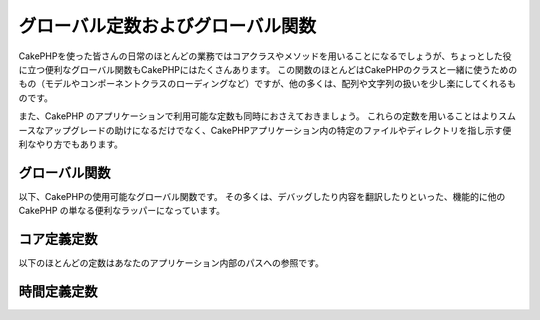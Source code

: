 .. Global Constants and Functions

グローバル定数およびグローバル関数
##################################

..
    While most of your day-to-day work in CakePHP will be utilizing
    core classes and methods, CakePHP features a number of global
    convenience functions that may come in handy. Many of these
    functions are for use with CakePHP classes (loading model or
    component classes), but many others make working with arrays or
    strings a little easier.

CakePHPを使った皆さんの日常のほとんどの業務ではコアクラスやメソッドを用いることになるでしょうが、ちょっとした役に立つ便利なグローバル関数もCakePHPにはたくさんあります。
この関数のほとんどはCakePHPのクラスと一緒に使うためのもの（モデルやコンポーネントクラスのローディングなど）ですが、他の多くは、配列や文字列の扱いを少し楽にしてくれるものです。

..
    We’ll also cover some of the constants available in CakePHP
    applications. Using these constants will help make upgrades more
    smooth, but are also convenient ways to point to certain files or
    directories in your CakePHP application.

また、CakePHP のアプリケーションで利用可能な定数も同時におさえておきましょう。
これらの定数を用いることはよりスムースなアップグレードの助けになるだけでなく、CakePHPアプリケーション内の特定のファイルやディレクトリを指し示す便利なやり方でもあります。

.. Global Functions

グローバル関数
==============

..
    Here are CakePHP's globally available functions. Most of them
    are just convenience wrappers for other CakePHP functionality,
    such as debugging and translating content.

以下、CakePHPの使用可能なグローバル関数です。
その多くは、デバッグしたり内容を翻訳したりといった、機能的に他の CakePHP の単なる便利なラッパーになっています。


.. php:function:: \_\_(string $string_id, [$formatArgs])

    ..
        This function handles localization in CakePHP applications. The
        ``$string_id`` identifies the ID for a translation.  Strings
        used for translations are treated as format strings for
        ``sprintf()``.  You can supply additional arguments to replace
        placeholders in your string

    この関数は CakePHP のアプリケーションでのローカライズを担います。
    ``$string_id`` で翻訳時のIDを定めます。
    翻訳のために指定される文字列は、``sprintf()`` 関数でのフォーマット文字列としてあつかわれます。
    その文字列内のプレースホルダーを置き換えるための、追加の引数を供給できます::


        __('You have %s unread messages', $number);

    .. note::

        ..
            Check out the
            :doc:`/core-libraries/internationalization-and-localization`
            section for more information.

        より詳しい情報は
        :doc:`/core-libraries/internationalization-and-localization`
        のセクションを確認して下さい。

.. php:function:: __c(string $msg, integer $category, mixed $args = null)

    ..
        Note that the category must be specified with a numeric value, instead of
        the constant name. The values are

    カテゴリは定義済みの名前をそのまま使うのではなく、数値で指定されなければなりません。それらの値は以下の通り:

    - 0 - LC_ALL
    - 1 - LC_COLLATE
    - 2 - LC_CTYPE
    - 3 - LC_MONETARY
    - 4 - LC_NUMERIC
    - 5 - LC_TIME
    - 6 - LC_MESSAGES

.. php:function:: __d(string $domain, string $msg, mixed $args = null)

    .. Allows you to override the current domain for a single message lookup.

    メッセージを一つ取得するために、現在のドメインを変更することが可能です。

    .. Useful when internationalizing a plugin:

    プラグインを国際化するときに便利です:
    ``echo __d('PluginName', 'This is my plugin');``

.. php:function:: __dc(string $domain, string $msg, integer $category, mixed $args = null)

    ..
        Allows you to override the current domain for a single message lookup. It
        also allows you to specify a category.

    メッセージを一つ取得するために、現在のドメインを変更することが可能です。
    同時に、カテゴリを指定することも出来ます。

    ..
        Note that the category must be specified with a numeric value, instead of
        the constant name. The values are:

    カテゴリは定義済みの名前をそのまま使うのではなく、数値で指定されなければなりません。
    それらの値は以下の通り:

    - 0 - LC_ALL
    - 1 - LC_COLLATE
    - 2 - LC_CTYPE
    - 3 - LC_MONETARY
    - 4 - LC_NUMERIC
    - 5 - LC_TIME
    - 6 - LC_MESSAGES

.. php:function:: __dcn(string $domain, string $singular, string $plural, integer $count, integer $category, mixed $args = null)

    ..
        Allows you to override the current domain for a single plural message
        lookup. It also allows you to specify a category. Returns correct plural
        form of message identified by $singular and $plural for count $count from
        domain $domain.

    複数形のメッセージを一つ取得するために、現在のドメインを変更することが可能です。
    同時に、カテゴリを指定することも出来ます。
    $domain でドメインを指定し、$count の数を数え、 $singular と $plural に基いて複数形を正しく処理したメッセージを返します。

    ..
        Note that the category must be specified with a numeric value, instead of
        the constant name. The values are:

    カテゴリは定義済みの名前をそのまま使うのではなく、数値で指定されなければなりません。
    それらの値は以下の通り:

    - 0 - LC_ALL
    - 1 - LC_COLLATE
    - 2 - LC_CTYPE
    - 3 - LC_MONETARY
    - 4 - LC_NUMERIC
    - 5 - LC_TIME
    - 6 - LC_MESSAGES

.. php:function:: __dn(string $domain, string $singular, string $plural, integer $count, mixed $args = null)

    ..
        Allows you to override the current domain for a single plural message
        lookup. Returns correct plural form of message identified by $singular and
        $plural for count $count from domain $domain.

    複数形のメッセージを一つ取得するために、現在のドメインを変更することが可能です。
    $domain でドメインを指定し、$count の数を数え、 $singular と $plural に基いて複数形を正しく処理したメッセージを返します。

.. php:function:: __n(string $singular, string $plural, integer $count, mixed $args = null)

    ..
        Returns correct plural form of message identified by $singular and $plural
        for count $count. Some languages have more than one form for plural
        messages dependent on the count.

    $count の数を数え、 $singular と $plural に基いて複数形を正しく処理したメッセージを返します。
    幾つかの言語が、数に応じた複数形の形式を一つ以上持っています。

.. php:function:: am(array $one, $two, $three...)

    ..
        Merges all the arrays passed as parameters and returns the merged
        array.

    パラメータとして渡されてすべての配列をマージして、その結果の配列を返します。

.. php:function:: config()

    ..
        Can be used to load files from your application ``config``-folder
        via include\_once. Function checks for existence before include and
        returns boolean. Takes an optional number of arguments.

    アプリケーション内の ``config`` フォルダから include\_once 経由でファイルをロードするために使用することが出来ます。
    この関数はインクルードする前にファイルの存在チェックを行い、ブール値を返します。
    任意の数の引数を取ります。

    .. Example: ``config('some_file', 'myconfig');``

    例: ``config('some_file', 'myconfig');``

.. php:function:: convertSlash(string $string)

    ..
        Converts forward slashes to underscores and removes the first and
        last underscores in a string. Returns the converted string.

    文字列のスラッシュをアンダースコアに変換し、最初と最後のアンダースコアを削除します。
    変換した文字列を返します。

.. php:function:: debug(mixed $var, boolean $showHtml = null, $showFrom = true)

    ..
        If the application's DEBUG level is non-zero, $var is printed out.
        If ``$showHTML`` is true or left as null, the data is rendered to be
        browser-friendly.
        If $showFrom is not set to false, the debug output will start with the line from
        which it was called
        Also see :doc:`/development/debugging`

    アプリケーションの DEBUG レベルがゼロ以外の場合に $var が出力されます。
    ``$showHTML`` が true あるいは null のままであればデータはブラウザ表示に相応しいように描画されます。
    ``$showFrom`` が false にセットされない場合、それがコールされた行の情報を伴ってデバグ情報の出力が始まります。
    :doc:`/development/debugging` も参照して下さい


.. php:function:: env(string $key)

    ..
        Gets an environment variable from available sources. Used as a
        backup if ``$_SERVER`` or ``$_ENV`` are disabled.

    ..
        This function also emulates PHP\_SELF and DOCUMENT\_ROOT on
        unsupporting servers. In fact, it's a good idea to always use
        ``env()`` instead of ``$_SERVER`` or ``getenv()`` (especially if
        you plan to distribute the code), since it's a full emulation
        wrapper.

    可能な限りの環境変数を取得します。仮に ``$_SERVER`` か ``$_ENV`` が使用不可の場合にはバックアップとして用いられます。

    この関数はまた、PHP\_SELF と DOCUMENT\_ROOT を、非サポートのサーバー上でエミュレートします。
    これは完全なエミュレーションラッパーなので、``$_SERVER`` や ``getenv()`` の代わりに ``env()`` を常に用いることは、
    （とりわけあなたがコードを配布する予定なら）とても良い考えです。


.. php:function:: fileExistsInPath(string $file)

    ..
        Checks to make sure that the supplied file is within the current
        PHP include\_path. Returns a boolean result.

    渡されたファイルが、現在の PHP include\_path の中にあるかどうかをチェックします。
    ブール値の結果を返します。

.. php:function:: h(string $text, boolean $double = true, string $charset = null)

    .. Convenience wrapper for ``htmlspecialchars()``.

    ``htmlspecialchars()`` の便利なラッパー。

.. php:function:: LogError(string $message)

    .. Shortcut to :php:meth:`Log::write()`.

    :php:meth:`Log::write()` へのショートカット。

.. php:function:: pluginSplit(string $name, boolean $dotAppend = false, string $plugin = null)

    ..
        Splits a dot syntax plugin name into its plugin and classname. If $name
        does not have a dot, then index 0 will be null.

    ドット記法されたプラグイン名をプラグインとクラス名に分離します。
    $name にドットが含まれない場合、インデクスが 0 の箇所は null になります。

    .. Commonly used like ``list($plugin, $name) = pluginSplit('Users.User');``

    一般にこんな具合に使われます ``list($plugin, $name) = pluginSplit('Users.User');``

.. php:function:: pr(mixed $var)

    ..
        Convenience wrapper for ``print_r()``, with the addition of
        wrapping <pre> tags around the output.

    出力を <pre> タグでラップする機能を追加した ``print_r()`` の便利なラッパー。

.. php:function:: sortByKey(array &$array, string $sortby, string $order = 'asc', integer $type = SORT_NUMERIC)

    .. Sorts given $array by key $sortby.

    与えられた $array を $sortby キーによってソートします。

.. php:function:: stripslashes_deep(array $value)

    ..
        Recursively strips slashes from the supplied ``$value``. Returns
        the modified array.

    与えられた ``$value`` から、再帰的にスラッシュを取り除きます。
    変換された配列を返します。

.. Core Definition Constants

コア定義定数
============

.. Most of the following constants refer to paths in your application.

以下のほとんどの定数はあなたのアプリケーション内部のパスへの参照です。

.. php:const:: APP

    ..
        Path to the application's directory.

    アプリケーションディレクトリへのパス。

.. php:const:: APP_DIR

    ..
        Equals ``app`` or the name of your application directory.

    あなたのアプリケーションのディレクトリ名。``app`` かも知れません。

.. php:const:: APPLIBS

    ..
        Path to the application's Lib directory.

    アプリケーションの Lib ディレクトリへのパス。

.. php:const:: CACHE

    ..
        Path to the cache files directory. It can be shared between hosts in a
        multi-server setup.

    キャッシュファイルディレクトリへのパス。
    複数サーバーをセットアップした際のホスト間で共有できます。

.. php:const:: CAKE

    ..
        Path to the cake directory.

    cake ディレクトリへのパス。

.. php:const:: CAKE_CORE_INCLUDE_PATH

    ..
        Path to the root lib directory.

    ルートの lib ディレクトリへのパス。

.. php:const:: CORE_PATH

    ..
        Path to the root directory with ending directory slash.

    ルートディレクトリへの、末尾にディレクトリスラッシュを付加したパス。

.. php:const:: CSS

    ..
        Path to the public CSS directory.

    public CSS ディレクトリへのパス。

.. php:const:: CSS_URL

    ..
        Web path to the CSS files directory.

    CSS ファイル・ディレクトリへの Webパス。

    .. deprecated:: 2.4
        代わりに設定値の ``App.cssBaseUrl`` を使用して下さい。

.. php:const:: DS

    .. Short for PHP's DIRECTORY\_SEPARATOR, which is / on Linux and \\ on windows.

    PHP の DIRECTORY\_SEPARATOR (Linux の場合は / windows の場合は \\) のショートカット。

.. php:const:: FULL_BASE_URL

    .. Full url prefix. Such as ``https://example.com``

    ``https://example.com`` のような完全なURLプリフィクス。

    .. deprecated:: 2.4
        この定数は廃止されたので、代わりに :php:meth:`Router::fullbaseUrl()` を使用する必要があります。

.. php:const:: IMAGES

    .. Path to the public images directory.

    画像の公開ディレクトリへのパス。

.. php:const:: IMAGES_URL

    .. Web path to the public images directory.

    画像の公開ディレクトリへのWebパス。

    .. deprecated:: 2.4
        代わりに設定値の ``App.imageBaseUrl`` を使用して下さい。

.. php:const:: JS

    .. Path to the public JavaScript directory.

    JavaScript の公開ディレクトリへのパス。

.. php:const:: JS_URL

    .. Web path to the js files directory.

    JavaScript の公開ディレクトリへのWebパス。

    .. deprecated:: 2.4
        代わりに設定値の ``App.jsBaseUrl`` を使用して下さい。

.. php:const:: LOGS

    .. Path to the logs directory.

    ログディレクトリへのパス。

.. php:const:: ROOT

    .. Path to the root directory.

    ルートディレクトリへのパス。

.. php:const:: TESTS

    .. Path to the tests directory.

    テストディレクトリへのパス。

.. php:const:: TMP

    .. Path to the temporary files directory.

    一時ファイルディレクトリへのパス。

.. php:const:: VENDORS

    .. Path to the vendors directory.

    ベンダーディレクトリへのパス。

.. php:const:: WEBROOT_DIR

    .. Equals ``webroot`` or the name of your webroot directory.

    あなたのウェブルートディレクトリの名前。``webroot`` かも知れません。

.. php:const:: WWW\_ROOT

    .. Full path to the webroot.

    ウェブルートへのフルパス。


.. Timing Definition Constants

時間定義定数
============

.. php:const:: TIME_START

    ..    Unix timestamp in microseconds as a float from when the application started.

    アプリケーションが開始された時点の、浮動小数点マイクロ秒での UNIX タイムスタンプ。

.. php:const:: SECOND

    ..    Equals 1

    1 と等しい

.. php:const:: MINUTE

    ..    Equals 60

    60 と等しい

.. php:const:: HOUR

    ..    Equals 3600

    3600 と等しい

.. php:const:: DAY

    ..    Equals 86400

    86400 と等しい

.. php:const:: WEEK

    ..    Equals 604800

    604800 と等しい

.. php:const:: MONTH

    ..    Equals 2592000

    2592000 と等しい

.. php:const:: YEAR

    ..    Equals 31536000

    31536000 と等しい


.. meta::
    :title lang=en: Global Constants and Functions
    :keywords lang=en: internationalization and localization,global constants,example config,array php,convenience functions,core libraries,component classes,optional number,global functions,string string,core classes,format strings,unread messages,placeholders,useful functions,sprintf,arrays,parameters,existence,translations
